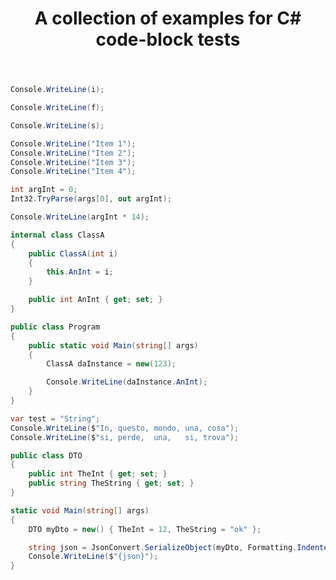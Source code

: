 # -*- org-confirm-babel-evaluate: nil -*-
:PROPERTIES:
:ID:       FC200076-9BB6-4070-B078-BB053262A8CD
:END:
#+OPTIONS: ^:nil
#+title: A collection of examples for  C# code-block tests

#+name: int-input
#+begin_src csharp :var i=42
  Console.WriteLine(i);
#+end_src

#+name: float-input
#+begin_src csharp :var f=3.14
  Console.WriteLine(f);
#+end_src

#+name: string-input
#+begin_src csharp :var s="pi"
  Console.WriteLine(s);
#+end_src

#+name: list-output
#+begin_src csharp :results raw list
  Console.WriteLine("Item 1");
  Console.WriteLine("Item 2");
  Console.WriteLine("Item 3");
  Console.WriteLine("Item 4");
#+end_src

#+name: commandline
#+begin_src csharp :cmdline 3 :usings '("System" "System.Text")
  int argInt = 0;
  Int32.TryParse(args[0], out argInt);

  Console.WriteLine(argInt * 14);
#+end_src

#+name: custom-class-main
#+begin_src csharp :class no :main no
  internal class ClassA
  {
      public ClassA(int i)
      {
          this.AnInt = i;
      }

      public int AnInt { get; set; }
  }

  public class Program
  {
      public static void Main(string[] args)
      {
          ClassA daInstance = new(123);

          Console.WriteLine(daInstance.AnInt);
      }
  }
#+end_src

#+name: tabular
#+begin_src csharp :results table
  var test = "String";
  Console.WriteLine($"In, questo, mondo, una, cosa");
  Console.WriteLine($"si, perde,  una,   si, trova");
#+end_src

#+name: nuget-reference
#+begin_src csharp :references '(("Newtonsoft.Json" . "13.0.3")) :usings '("System" "Newtonsoft.Json") :main no :project "json-test" :results verbatim
  public class DTO
  {
      public int TheInt { get; set; }
      public string TheString { get; set; }
  }

  static void Main(string[] args)
  {
      DTO myDto = new() { TheInt = 12, TheString = "ok" };

      string json = JsonConvert.SerializeObject(myDto, Formatting.Indented);
      Console.WriteLine($"{json}");
  }
#+end_src

